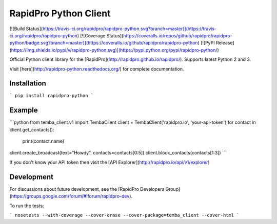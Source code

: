 RapidPro Python Client
======================

[![Build Status](https://travis-ci.org/rapidpro/rapidpro-python.svg?branch=master)](https://travis-ci.org/rapidpro/rapidpro-python)
[![Coverage Status](https://coveralls.io/repos/github/rapidpro/rapidpro-python/badge.svg?branch=master)](https://coveralls.io/github/rapidpro/rapidpro-python)
[![PyPI Release](https://img.shields.io/pypi/v/rapidpro-python.svg)](https://pypi.python.org/pypi/rapidpro-python/)

Official Python client library for the [RapidPro](http://rapidpro.github.io/rapidpro/). Supports latest Python 2 and 3.

Visit [here](http://rapidpro-python.readthedocs.org/) for complete documentation.

Installation
------------

```
pip install rapidpro-python
```

Example
-------

```python
from temba_client.v1 import TembaClient
client = TembaClient('rapidpro.io', 'your-api-token')
for contact in client.get_contacts():
    print(contact.name)

client.create_broadcast(text="Howdy", contacts=contacts[0:5])
client.block_contacts(contacts[1:3])
```

If you don't know your API token then visit the [API Explorer](http://rapidpro.io/api/v1/explorer)

Development
-----------

For discussions about future development, see the [RapidPro Developers Group](https://groups.google.com/forum/#!forum/rapidpro-dev).

To run the tests:

```
nosetests --with-coverage --cover-erase --cover-package=temba_client --cover-html
```


